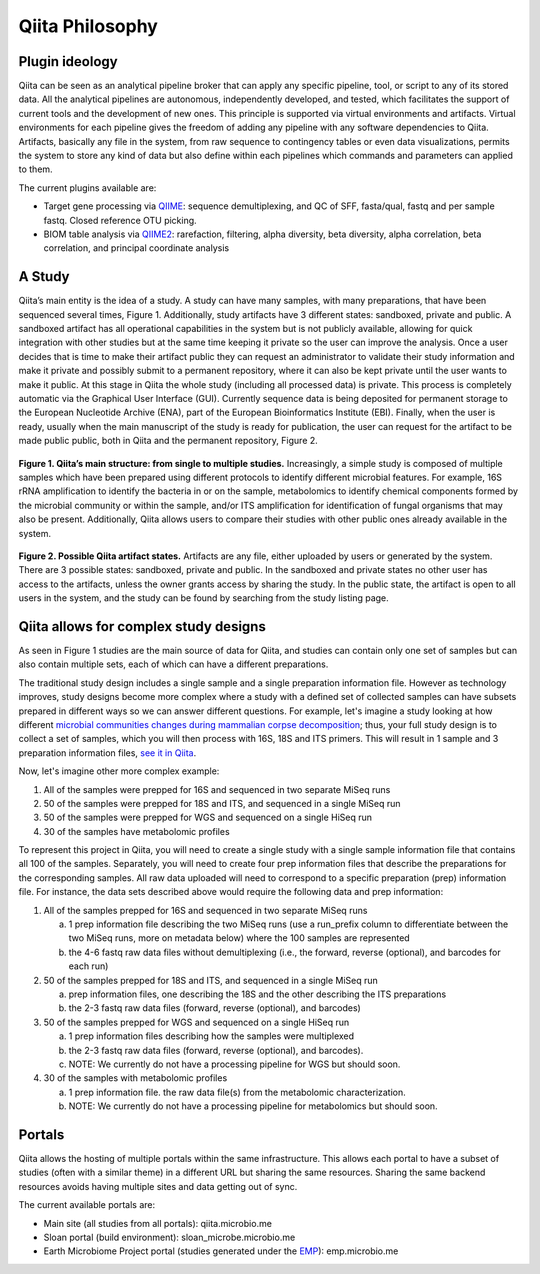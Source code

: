 Qiita Philosophy
================

Plugin ideology
---------------

Qiita can be seen as an analytical pipeline broker that can apply any specific
pipeline, tool, or script to any of its stored data. All the analytical
pipelines are autonomous, independently developed, and tested, which
facilitates the support of current tools and the development of new ones. This
principle is supported via virtual environments and artifacts. Virtual
environments for each pipeline gives the freedom of adding any pipeline with
any software dependencies to Qiita. Artifacts, basically any file in the
system, from raw sequence to contingency tables or even data visualizations,
permits the system to store any kind of data but also define within each
pipelines which commands and parameters can applied to them.

The current plugins available are:

* Target gene processing via `QIIME <http://qiime.org>`__: sequence
  demultiplexing, and QC of SFF, fasta/qual, fastq and per sample fastq.
  Closed reference OTU picking.
* BIOM table analysis via `QIIME2 <http://qiime2.org>`__: rarefaction, filtering, alpha diversity, beta diversity, alpha correlation, beta correlation, and principal coordinate analysis

A Study
-------

Qiita’s main entity is the idea of a study. A study can have many samples, with
many preparations, that have been sequenced several times, Figure 1.
Additionally, study artifacts have 3 different states: sandboxed, private and
public. A sandboxed artifact has all operational capabilities in the system
but is not publicly available, allowing for quick integration with other
studies but at the same time keeping it private so the user can improve the
analysis. Once a user decides that is time to make their artifact public they
can request an administrator to validate their study information and make it
private and possibly submit to a permanent repository, where it can also be
kept private until the user wants to make it public. At this stage in Qiita
the whole study (including all processed data) is private. This process is
completely automatic via the Graphical User Interface (GUI). Currently sequence
data is being deposited for permanent storage to the European Nucleotide
Archive (ENA), part of the European Bioinformatics Institute (EBI). Finally,
when the user is ready, usually when the main manuscript of the study is ready
for publication, the user can request for the artifact to be made public
public, both in Qiita and the permanent repository, Figure 2.


.. figure::  images/figure1.png
   :align:   center

   **Figure 1. Qiita’s main structure: from single to multiple studies.**
   Increasingly, a simple study is composed of multiple samples which have
   been prepared using different protocols to identify different microbial
   features. For example, 16S rRNA amplification to identify the bacteria in
   or on the sample, metabolomics to identify chemical components formed by
   the microbial community or within the sample, and/or ITS amplification for
   identification of fungal organisms that may also be present. Additionally,
   Qiita allows users to compare their studies with other public ones already
   available in the system.


.. figure::  images/figure2.png
   :align:   center

   **Figure 2. Possible Qiita artifact states.** Artifacts are any file,
   either uploaded by users or generated by the system. There are 3 possible
   states: sandboxed, private and public. In the sandboxed and private states
   no other user has access to the artifacts, unless the owner grants access
   by sharing the study. In the public state, the artifact is open to all
   users in the system, and the study can be found by searching from the
   study listing page.


Qiita allows for complex study designs
--------------------------------------

As seen in Figure 1 studies are the  main source of data for Qiita, and studies
can contain only one set of samples but can also contain multiple sets, each of
which can have a different preparations.

The traditional study design includes a single sample and a single preparation
information file. However as technology improves, study designs become more
complex where a study with a defined set of collected samples can have subsets
prepared in different ways so we can answer different questions. For example,
let's imagine a study looking at how different `microbial communities changes
during mammalian corpse decomposition
<https://www.ncbi.nlm.nih.gov/pubmed/26657285>`__; thus, your full study design
is to collect a set of samples, which you will then process with 16S, 18S and
ITS primers. This will result in 1 sample and 3 preparation information files,
`see it in Qiita <https://qiita.ucsd.edu/study/description/10141>`__.

Now, let's imagine other more complex example:

1. All of the samples were prepped for 16S and sequenced in two separate
   MiSeq runs

2. 50 of the samples were prepped for 18S and ITS, and sequenced in a single
   MiSeq run

3. 50 of the samples were prepped for WGS and sequenced on a single
   HiSeq run

4. 30 of the samples have metabolomic profiles

To represent this project in Qiita, you will need to create a single
study with a single sample information file that contains all 100 of the
samples. Separately, you will need to create four prep information files that
describe the preparations for the corresponding samples. All raw data
uploaded will need to correspond to a specific preparation (prep) information
file. For instance, the data sets described above would require the following
data and prep information:

1. All of the samples prepped for 16S and sequenced in two separate
   MiSeq runs

   a) 1 prep information file describing the two MiSeq runs (use a
      run\_prefix column to differentiate between the two MiSeq runs, more
      on metadata below) where the 100 samples are represented
   b) the 4-6 fastq raw data files without demultiplexing (i.e., the
      forward, reverse (optional), and barcodes for each run)

2. 50 of the samples prepped for 18S and ITS, and sequenced in a single
   MiSeq run

   a) prep information files, one describing the 18S and the other describing the
      ITS preparations
   b) the 2-3 fastq raw data files (forward, reverse (optional), and
      barcodes)

3. 50 of the samples prepped for WGS and sequenced on a single HiSeq run

   a) 1 prep information files describing how the samples were multiplexed
   b) the 2-3 fastq raw data files (forward, reverse (optional), and
      barcodes).
   c) NOTE: We currently do not have a processing pipeline for WGS but
      should soon.

4. 30 of the samples with metabolomic profiles

   a) 1 prep information file. the raw data file(s) from the metabolomic
      characterization.
   b) NOTE: We currently do not have a processing pipeline for metabolomics but
      should soon.

Portals
-------

Qiita allows the hosting of multiple portals within the same infrastructure.
This allows each portal to have a subset of studies (often with a similar
theme) in a different URL but sharing the same resources. Sharing the same
backend resources avoids having multiple sites and data getting out of sync.

The current available portals are:

* Main site (all studies from all portals): qiita.microbio.me
* Sloan portal (build environment): sloan_microbe.microbio.me
* Earth Microbiome Project portal (studies generated under the
  `EMP <http://www.earthmicrobiome.org>`__): emp.microbio.me
